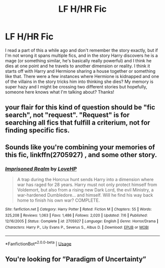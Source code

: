 #+TITLE: LF H/HR Fic

* LF H/HR Fic
:PROPERTIES:
:Author: rakneoner
:Score: 4
:DateUnix: 1544835918.0
:DateShort: 2018-Dec-15
:FlairText: Fic Search
:END:
I read a part of this a while ago and don't remember the story exactly, but if I'm not wrong it spans multiple fics, and in the story Harry discovers he is a mage (or something similar, he's basically really powerful) and I think he dies at one point and he travels to another dimension or reality. I think it starts off with Harry and Hermione sharing a house together or something like that. There were a few instances where Hermione is kidnapped and one of the villains in the story tricks him into thinking she dies? My memory is super hazy and I might be crossing two different stories but hopefully, someone here knows what I'm talking about? Thanks!


** your flair for this kind of question should be "fic search", not "request". "Request" is for searching all fics that fulfill a criterium, not for finding specific fics.
:PROPERTIES:
:Author: Hellothere_1
:Score: 3
:DateUnix: 1544838102.0
:DateShort: 2018-Dec-15
:END:


** Sounds like you're combining your memories of this fic, linkffn(2705927) , and some other story.
:PROPERTIES:
:Score: 1
:DateUnix: 1544839420.0
:DateShort: 2018-Dec-15
:END:

*** [[https://www.fanfiction.net/s/2705927/1/][*/Imprisoned Realm/*]] by [[https://www.fanfiction.net/u/245967/LoveHP][/LoveHP/]]

#+begin_quote
  A trap during the Horcrux hunt sends Harry into a dimension where war has raged for 28 years. Harry must not only protect himself from Voldemort, but also from a rising new Dark Lord, the evil Ministry, a war-hardened Dumbledore... and himself. Will he find his way back home to finish his own war? COMPLETE.
#+end_quote

^{/Site/:} ^{fanfiction.net} ^{*|*} ^{/Category/:} ^{Harry} ^{Potter} ^{*|*} ^{/Rated/:} ^{Fiction} ^{M} ^{*|*} ^{/Chapters/:} ^{55} ^{*|*} ^{/Words/:} ^{325,208} ^{*|*} ^{/Reviews/:} ^{1,063} ^{*|*} ^{/Favs/:} ^{1,486} ^{*|*} ^{/Follows/:} ^{2,020} ^{*|*} ^{/Updated/:} ^{7/6} ^{*|*} ^{/Published/:} ^{12/16/2005} ^{*|*} ^{/Status/:} ^{Complete} ^{*|*} ^{/id/:} ^{2705927} ^{*|*} ^{/Language/:} ^{English} ^{*|*} ^{/Genre/:} ^{Horror/Drama} ^{*|*} ^{/Characters/:} ^{Harry} ^{P.,} ^{Lily} ^{Evans} ^{P.,} ^{Severus} ^{S.,} ^{Albus} ^{D.} ^{*|*} ^{/Download/:} ^{[[http://www.ff2ebook.com/old/ffn-bot/index.php?id=2705927&source=ff&filetype=epub][EPUB]]} ^{or} ^{[[http://www.ff2ebook.com/old/ffn-bot/index.php?id=2705927&source=ff&filetype=mobi][MOBI]]}

--------------

*FanfictionBot*^{2.0.0-beta} | [[https://github.com/tusing/reddit-ffn-bot/wiki/Usage][Usage]]
:PROPERTIES:
:Author: FanfictionBot
:Score: 1
:DateUnix: 1544839438.0
:DateShort: 2018-Dec-15
:END:


** You're looking for ”Paradigm of Uncertainty”
:PROPERTIES:
:Author: Daarkkk
:Score: 1
:DateUnix: 1545866093.0
:DateShort: 2018-Dec-27
:END:
